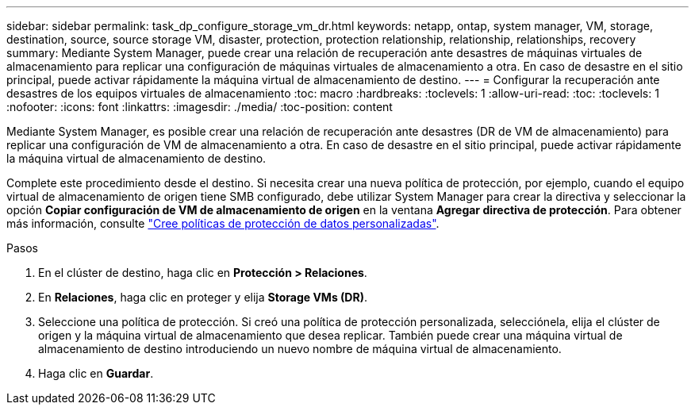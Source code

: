---
sidebar: sidebar 
permalink: task_dp_configure_storage_vm_dr.html 
keywords: netapp, ontap, system manager, VM, storage, destination, source, source storage VM, disaster, protection, protection relationship, relationship, relationships, recovery 
summary: Mediante System Manager, puede crear una relación de recuperación ante desastres de máquinas virtuales de almacenamiento para replicar una configuración de máquinas virtuales de almacenamiento a otra. En caso de desastre en el sitio principal, puede activar rápidamente la máquina virtual de almacenamiento de destino. 
---
= Configurar la recuperación ante desastres de los equipos virtuales de almacenamiento
:toc: macro
:hardbreaks:
:toclevels: 1
:allow-uri-read: 
:toc: 
:toclevels: 1
:nofooter: 
:icons: font
:linkattrs: 
:imagesdir: ./media/
:toc-position: content


[role="lead"]
Mediante System Manager, es posible crear una relación de recuperación ante desastres (DR de VM de almacenamiento) para replicar una configuración de VM de almacenamiento a otra. En caso de desastre en el sitio principal, puede activar rápidamente la máquina virtual de almacenamiento de destino.

Complete este procedimiento desde el destino. Si necesita crear una nueva política de protección, por ejemplo, cuando el equipo virtual de almacenamiento de origen tiene SMB configurado, debe utilizar System Manager para crear la directiva y seleccionar la opción *Copiar configuración de VM de almacenamiento de origen* en la ventana *Agregar directiva de protección*.
Para obtener más información, consulte link:task_dp_create_custom_data_protection_policies.html#["Cree políticas de protección de datos personalizadas"].

.Pasos
. En el clúster de destino, haga clic en *Protección > Relaciones*.
. En *Relaciones*, haga clic en proteger y elija *Storage VMs (DR)*.
. Seleccione una política de protección. Si creó una política de protección personalizada, selecciónela, elija el clúster de origen y la máquina virtual de almacenamiento que desea replicar. También puede crear una máquina virtual de almacenamiento de destino introduciendo un nuevo nombre de máquina virtual de almacenamiento.
. Haga clic en *Guardar*.

